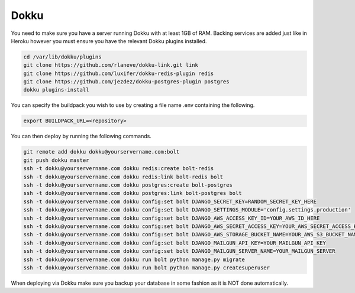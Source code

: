 Dokku
=====

You need to make sure you have a server running Dokku with at least 1GB of RAM. Backing services are
added just like in Heroku however you must ensure you have the relevant Dokku plugins installed.

.. code-block:: bash

    cd /var/lib/dokku/plugins
    git clone https://github.com/rlaneve/dokku-link.git link
    git clone https://github.com/luxifer/dokku-redis-plugin redis
    git clone https://github.com/jezdez/dokku-postgres-plugin postgres
    dokku plugins-install

You can specify the buildpack you wish to use by creating a file name .env containing the following.

.. code-block:: bash

    export BUILDPACK_URL=<repository>

You can then deploy by running the following commands.

..  code-block:: bash

    git remote add dokku dokku@yourservername.com:bolt
    git push dokku master
    ssh -t dokku@yourservername.com dokku redis:create bolt-redis
    ssh -t dokku@yourservername.com dokku redis:link bolt-redis bolt
    ssh -t dokku@yourservername.com dokku postgres:create bolt-postgres
    ssh -t dokku@yourservername.com dokku postgres:link bolt-postgres bolt
    ssh -t dokku@yourservername.com dokku config:set bolt DJANGO_SECRET_KEY=RANDOM_SECRET_KEY_HERE
    ssh -t dokku@yourservername.com dokku config:set bolt DJANGO_SETTINGS_MODULE='config.settings.production'
    ssh -t dokku@yourservername.com dokku config:set bolt DJANGO_AWS_ACCESS_KEY_ID=YOUR_AWS_ID_HERE
    ssh -t dokku@yourservername.com dokku config:set bolt DJANGO_AWS_SECRET_ACCESS_KEY=YOUR_AWS_SECRET_ACCESS_KEY_HERE
    ssh -t dokku@yourservername.com dokku config:set bolt DJANGO_AWS_STORAGE_BUCKET_NAME=YOUR_AWS_S3_BUCKET_NAME_HERE
    ssh -t dokku@yourservername.com dokku config:set bolt DJANGO_MAILGUN_API_KEY=YOUR_MAILGUN_API_KEY
    ssh -t dokku@yourservername.com dokku config:set bolt DJANGO_MAILGUN_SERVER_NAME=YOUR_MAILGUN_SERVER
    ssh -t dokku@yourservername.com dokku run bolt python manage.py migrate
    ssh -t dokku@yourservername.com dokku run bolt python manage.py createsuperuser

When deploying via Dokku make sure you backup your database in some fashion as it is NOT done automatically.
